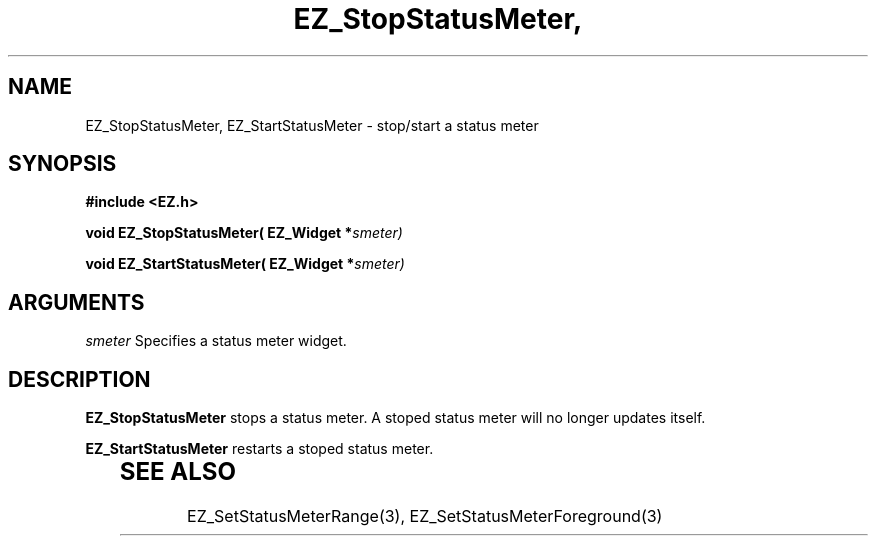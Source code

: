 '\"
'\" Copyright (c) 1997 Maorong Zou
'\" 
.TH EZ_StopStatusMeter, EZ_StartStatusMeter  3 "" EZWGL "EZWGL Functions"
.BS
.SH NAME
EZ_StopStatusMeter, EZ_StartStatusMeter \- stop/start a status meter

.SH SYNOPSIS
.nf
.B #include <EZ.h>
.sp
.BI "void  EZ_StopStatusMeter( EZ_Widget *" smeter)
.sp
.BI "void  EZ_StartStatusMeter( EZ_Widget *" smeter)

.SH ARGUMENTS
\fIsmeter\fR Specifies a status meter widget.

.SH DESCRIPTION
\fBEZ_StopStatusMeter\fR stops a status meter. A stoped
status meter will no longer updates itself.
.PP
\fBEZ_StartStatusMeter\fR restarts a stoped status meter.
.PP
	
.SH "SEE ALSO"
EZ_SetStatusMeterRange(3), EZ_SetStatusMeterForeground(3)


